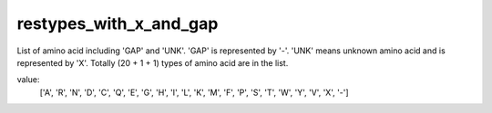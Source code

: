 restypes_with_x_and_gap
=======================

List of amino acid including 'GAP' and 'UNK'. 'GAP' is represented by '-'. 'UNK' means unknown amino acid and is represented by 'X'. Totally (20 + 1 + 1) types of amino acid are in the list.

value:
    ['A', 'R', 'N', 'D', 'C', 'Q', 'E', 'G', 'H', 'I', 'L', 'K', 'M', 'F', 'P', 'S', 'T', 'W', 'Y', 'V', 'X', '-']